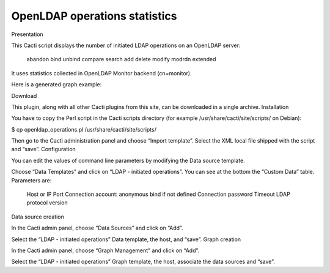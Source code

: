 ******************************
OpenLDAP operations statistics
******************************

Presentation

This Cacti script displays the number of initiated LDAP operations on an OpenLDAP server:

    abandon
    bind
    unbind
    compare
    search
    add
    delete
    modify
    modrdn
    extended

It uses statistics collected in OpenLDAP Monitor backend (cn=monitor).

Here is a generated graph example:

Download

This plugin, along with all other Cacti plugins from this site, can be downloaded in a single archive.
Installation

You have to copy the Perl script in the Cacti scripts directory (for example /usr/share/cacti/site/scripts/ on Debian):

$ cp openldap_operations.pl /usr/share/cacti/site/scripts/

Then go to the Cacti administration panel and choose “Import template”. Select the XML local file shipped with the script and “save”.
Configuration

You can edit the values of command line parameters by modifying the Data source template.

Choose “Data Templates” and click on “LDAP - initiated operations”. You can see at the bottom the “Custom Data” table. Parameters are:

    Host or IP
    Port
    Connection account: anonymous bind if not defined
    Connection password
    Timeout
    LDAP protocol version

Data source creation

In the Cacti admin panel, choose “Data Sources” and click on “Add”.

Select the “LDAP - initiated operations” Data template, the host, and “save”.
Graph creation

In the Cacti admin panel, choose “Graph Management” and click on “Add”.

Select the “LDAP - initiated operations” Graph template, the host, associate the data sources and “save”.

